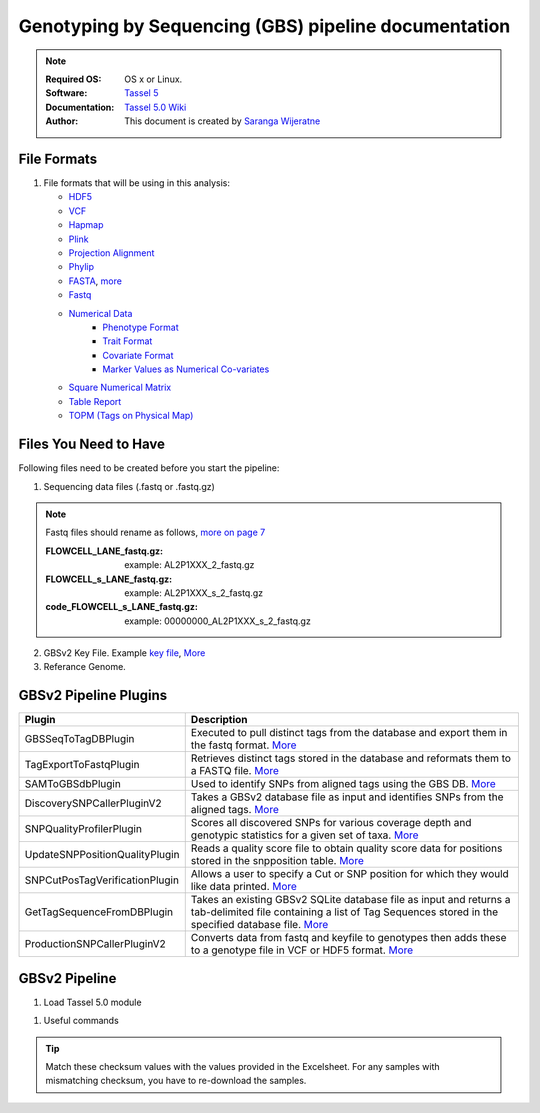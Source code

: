 
.. MCBL documentation master file, created by
   sphinx-quickstart on Wed Sep 23 17:00:18 2015.
   You can adapt this file completely to your liking, but it should at least
   contain the root `toctree` directive.


.. module:: GBS analysis
   :synopsis: GBS analysis
.. moduleauthor:: Saranga Wijeratne<wijeratne.3@osu.edu>


.. highlight:: rest


**********************************************
Genotyping by Sequencing (GBS) pipeline documentation
**********************************************

.. Note::

   :Required OS: OS x or Linux. 
   :Software: `Tassel 5 <http://www.maizegenetics.net/#!tassel/c17q9>`_ 
   :Documentation: `Tassel 5.0 Wiki <https://bitbucket.org/tasseladmin/tassel-5-source/wiki/Home>`_
   :Author: This document is created by `Saranga Wijeratne <mailto:wijeratne.3@osu.edu>`_

File Formats
----------------

#. File formats that will be using in this analysis:

   - `HDF5 <https://bitbucket.org/tasseladmin/tassel-5-source/wiki/UserManual/Load/Load>`_
   - `VCF <https://bitbucket.org/tasseladmin/tassel-5-source/wiki/UserManual/Load/Load>`_
   - `Hapmap <https://bitbucket.org/tasseladmin/tassel-5-source/wiki/UserManual/Load/Load>`_
   - `Plink <https://bitbucket.org/tasseladmin/tassel-5-source/wiki/UserManual/Load/Load>`_
   - `Projection Alignment <https://bitbucket.org/tasseladmin/tassel-5-source/wiki/UserManual/Load/Load>`_
   - `Phylip <https://bitbucket.org/tasseladmin/tassel-5-source/wiki/UserManual/Load/Load>`_
   - `FASTA <https://bitbucket.org/tasseladmin/tassel-5-source/wiki/UserManual/Load/Load>`_, `more <http://en.wikipedia.org/wiki/FASTA_format>`_
   - `Fastq <https://en.wikipedia.org/wiki/FASTQ_format>`_
   - `Numerical Data <https://bitbucket.org/tasseladmin/tassel-5-source/wiki/UserManual/Load/Load>`_
      - `Phenotype Format <https://bitbucket.org/tasseladmin/tassel-5-source/wiki/UserManual/Load/Load>`_
      - `Trait Format <https://bitbucket.org/tasseladmin/tassel-5-source/wiki/UserManual/Load/Load>`_
      - `Covariate Format <https://bitbucket.org/tasseladmin/tassel-5-source/wiki/UserManual/Load/Load>`_
      - `Marker Values as Numerical Co-variates <https://bitbucket.org/tasseladmin/tassel-5-source/wiki/UserManual/Load/Load>`_
   - `Square Numerical Matrix <https://bitbucket.org/tasseladmin/tassel-5-source/wiki/UserManual/Load/Load>`_
   - `Table Report <https://bitbucket.org/tasseladmin/tassel-5-source/wiki/UserManual/Load/Load>`_
   - `TOPM (Tags on Physical Map) <https://bitbucket.org/tasseladmin/tassel-5-source/wiki/UserManual/Load/Load>`_

Files You Need to Have 
----------------

Following files need to be created before you start the pipeline:

1. Sequencing data files (.fastq or .fastq.gz)

.. Note::
   
   Fastq files should rename as follows, `more on page 7 <https://bytebucket.org/tasseladmin/tassel-5-source/wiki/docs/TasselPipelineGBS.pdf>`_

   :FLOWCELL_LANE_fastq.gz: example: AL2P1XXX_2_fastq.gz 
   :FLOWCELL_s_LANE_fastq.gz:  example: AL2P1XXX_s_2_fastq.gz 
   :code_FLOWCELL_s_LANE_fastq.gz:   example: 00000000_AL2P1XXX_s_2_fastq.gz


.. code-block:: bash
      :linenos:

      #To rename original .fastq.gz file, 
      $ mv  AE_S1_L001_R1_001.fastq.gz AL2P1XXX_1_fastq.gz

   
2. GBSv2 Key File. Example `key file <https://bitbucket.org/tasseladmin/tassel-5-source/wiki/Tassel5GBSv2Pipeline/Pipeline_Testing_key.txt>`_, `More <https://bitbucket.org/tasseladmin/tassel-5-source/wiki/Tassel5GBSv2Pipeline/KeyFileExample>`_

3. Referance Genome.   


GBSv2 Pipeline Plugins
----------------

.. csv-table::
   :header: "Plugin", "Description"
   :widths: 10, 40

   GBSSeqToTagDBPlugin,Executed to pull distinct tags from the database and export them in the fastq format. `More <https://bitbucket.org/tasseladmin/tassel-5-source/wiki/Tassel5GBSv2Pipeline/GBSSeqToTagDBPlugin>`_
   TagExportToFastqPlugin,Retrieves distinct tags stored in the database and reformats them to a FASTQ file. `More <https://bitbucket.org/tasseladmin/tassel-5-source/wiki/Tassel5GBSv2Pipeline/TagExportToFastqPlugin>`_
   SAMToGBSdbPlugin,Used to identify SNPs from aligned tags using the GBS DB. `More <https://bitbucket.org/tasseladmin/tassel-5-source/wiki/Tassel5GBSv2Pipeline/SAMToGBSdbPlugin>`_
   DiscoverySNPCallerPluginV2,Takes a GBSv2 database file as input and identifies SNPs from the aligned tags. `More <https://bitbucket.org/tasseladmin/tassel-5-source/wiki/Tassel5GBSv2Pipeline/DiscoverySNPCallerPluginV2>`_
   SNPQualityProfilerPlugin,Scores all discovered SNPs for various coverage depth and genotypic statistics for a given set of taxa. `More <https://bitbucket.org/tasseladmin/tassel-5-source/wiki/Tassel5GBSv2Pipeline/SNPQualityProfilerPlugin>`_
   UpdateSNPPositionQualityPlugin,Reads a quality score file to obtain quality score data for positions stored in the snpposition table. `More <https://bitbucket.org/tasseladmin/tassel-5-source/wiki/Tassel5GBSv2Pipeline/SNPCutPosTagVerificationPlugin>`_
   SNPCutPosTagVerificationPlugin,Allows a user to specify a Cut or SNP position for which they would like data printed. `More <https://bitbucket.org/tasseladmin/tassel-5-source/wiki/Tassel5GBSv2Pipeline/SNPCutPosTagVerificationPlugin>`_
   GetTagSequenceFromDBPlugin,Takes an existing GBSv2 SQLite database file as input and returns a tab-delimited file containing a list of Tag Sequences stored in the specified database file. `More <https://bitbucket.org/tasseladmin/tassel-5-source/wiki/Tassel5GBSv2Pipeline/GetTagSequenceFromDBPlugin>`_
   ProductionSNPCallerPluginV2,Converts data from fastq and keyfile to genotypes then adds these to a genotype file in VCF or HDF5 format. `More <https://bitbucket.org/tasseladmin/tassel-5-source/wiki/Tassel5GBSv2Pipeline/ProductionSNPCallerPluginV2>`_


GBSv2 Pipeline 
----------------

#. Load Tassel 5.0 module 

.. code-block:: bash
   :linenos:

   $ module load Tassel/5.0

#. Useful commands

.. code-block:: bash
   :linenos:

   $ run_pipeline.pl -Xmx200g -ListPlugins

.. tip::
   
   Match these checksum values with the values provided in the Excelsheet. For any samples with mismatching checksum, you have to re-download the samples.
